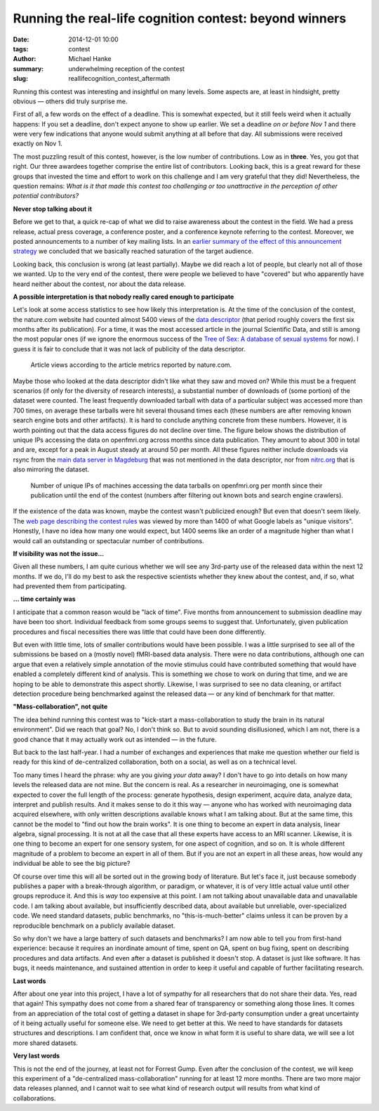 Running the real-life cognition contest: beyond winners
*******************************************************

:date: 2014-12-01 10:00
:tags: contest
:author: Michael Hanke
:summary: underwhelming reception of the contest
:slug: reallifecognition_contest_aftermath

.. |---| unicode:: U+02014 .. em dash

Running this contest was interesting and insightful on many levels. Some
aspects are, at least in hindsight, pretty obvious |---| others did truly
surprise me.

First of all, a few words on the effect of a deadline.  This is somewhat
expected, but it still feels weird when it actually happens: If you set a
deadline, don't expect anyone to show up earlier. We set a deadline *on or
before Nov 1* and there were very few indications that anyone would submit
anything at all before that day. All submissions were received exactly on Nov
1.

The most puzzling result of this contest, however, is the low number of
contributions. Low as in **three**. Yes, you got that right. Our three awardees
together comprise the entire list of contributors. Looking back, this is a
great reward for these groups that invested the time and effort to work on this
challenge and I am very grateful that they did! Nevertheless, the question
remains:  *What is it that made this contest too challenging or too unattractive
in the perception of other potential contributors?*

**Never stop talking about it**

Before we get to that, a quick re-cap of what we did to raise awareness about
the contest in the field. We had a press release, actual press coverage, a
conference poster, and a conference keynote referring to the contest. Moreover,
we posted announcements to a number of key mailing lists. In an `earlier summary
of the effect of this announcement strategy
<{filename}/Articles/announcement_impact.rst>`_  we concluded that we basically
reached saturation of the target audience.

Looking back, this conclusion is wrong (at least partially). Maybe we did reach
a lot of people, but clearly not all of those we wanted. Up to the very end of
the contest, there were people we believed to have
"covered" but who apparently  have heard neither about the contest,
nor about the data release.

**A possible interpretation is that nobody really cared enough to participate**

Let's look at some access statistics to see how likely this interpretation is.
At the time of the conclusion of the contest, the nature.com website had
counted almost 5400 views of the `data descriptor
<http://www.nature.com/articles/sdata20143>`_ (that period roughly covers the
first six months after its publication). For a time, it was the most accessed
article in the journal Scientific Data, and still is among the most popular
ones (if we ignore the enormous success of the `Tree of Sex: A database of
sexual systems <http://www.nature.com/articles/sdata201415>`_ for now).  I
guess it is fair to conclude that it was not lack of publicity of the data
descriptor.

.. figure:: {filename}/pics/7tad_descriptor_popularity_Dec14.png
    :alt: Cumulative line plot with article views, 5388 on Nov 1 2014.

    Article views according to the article metrics reported by nature.com.

Maybe those who looked at the data descriptor didn't like what they saw and
moved on? While this must be a frequent scenarios (if only for the diversity of
research interests), a substantial number of downloads of (some portion) of the
dataset were counted. The least frequently downloaded tarball with data of a
particular subject was accessed more than 700 times, on average these tarballs
were hit several thousand times each (these numbers are after removing known
search engine bots and other artifacts). It is hard to conclude anything
concrete from these numbers. However, it is worth pointing out that the data
access figures do not decline over time. The figure below shows the
distribution of unique IPs accessing the data on openfmri.org across months
since data publication. They amount to about 300 in total and are, except for a
peak in August steady at around 50 per month.  All these figures neither
include downloads via rsync from the `main data server in Magdeburg
<http://psydata.ovgu.de>`_ that was not mentioned in the data descriptor, nor
from `nitrc.org <https://www.nitrc.org/projects/studyforrest>`_ that is also
mirroring the dataset.

.. figure:: {filename}/pics/download_unique_IPs_oct14.png
    :alt: Cumulative line plot with article views, 5388 on Nov 1 2014.

    Number of unique IPs of machines accessing the data tarballs on
    openfmri.org per month since their publication until the end of the
    contest (numbers after filtering out known bots and search engine
    crawlers).

If the existence of the data was known, maybe the contest wasn't publicized
enough? But even that doesn't seem likely. The `web page describing the contest
rules <{filename}/pages/challenge.rst>`_ was viewed by more than 1400 of what
Google labels as "unique visitors". Honestly, I have no idea how many one would
expect, but 1400 seems like an order of a magnitude higher than what I would
call an outstanding or spectacular number of contributions.

**If visibility was not the issue...**

Given all these numbers, I am quite curious whether we will see any 3rd-party
use of the released data within the next 12 months. If we do, I'll do my best
to ask the respective scientists whether they knew about the contest, and, if
so, what had prevented them from participating.

**... time certainly was**

I anticipate that a common reason would be "lack of time". Five months from
announcement to submission deadline may have been too short. Individual
feedback from some groups seems to suggest that. Unfortunately, given
publication procedures and fiscal necessities there was little that could have
been done differently.

But even with little time, lots of smaller contributions would have been
possible. I was a little surprised to see all of the submissions be based on a
(mostly novel) fMRI-based data analysis. There were no data contributions,
although one can argue that even a relatively simple annotation of the movie
stimulus could have contributed something that would have enabled a completely
different kind of analysis. This is something we chose to work on during that
time, and we are hoping to be able to demonstrate this aspect shortly.
Likewise, I was surprised to see no data cleaning, or artifact detection
procedure being benchmarked against the released data |---| or any kind of
benchmark for that matter.

**"Mass-collaboration", not quite**

The idea behind running this contest was to "kick-start a mass-collaboration to
study the brain in its natural environment". Did we reach that goal?  No, I
don't think so. But to avoid sounding disillusioned, which I am not, there is a
good chance that it may actually work out as intended |---| in the future.

But back to the last half-year. I had a number of exchanges and experiences
that make me question whether our field is ready for this kind of
de-centralized collaboration, both on a social, as well as on a technical
level.

Too many times I heard the phrase: why are you giving *your data* away?  I
don't have to go into details on how many levels the released data are not
mine. But the concern is real. As a researcher in neuroimaging, one is somewhat
expected to cover the full length of the process: generate hypothesis, design
experiment, acquire data, analyze data, interpret and publish results. And it
makes sense to do it this way |---| anyone who has worked with neuroimaging
data acquired elsewhere, with only written descriptions available knows what I
am talking about. But at the same time, this cannot be the model to "find out
how the brain works". It is one thing to become an expert in data analysis,
linear algebra, signal processing. It is not at all the case that all these
experts have access to an MRI scanner. Likewise, it is one thing to become an
expert for one sensory system, for one aspect of cognition, and so on. It is
whole different magnitude of a problem to become an expert in all of them. But
if you are not an expert in all these areas, how would any individual be able
to see the big picture?

Of course over time this will all be sorted out in the growing body of
literature. But let's face it, just because somebody publishes a paper with a
break-through algorithm, or paradigm, or whatever, it is of very little actual
value until other groups reproduce it. And this is *way* too expensive at this
point. I am not talking about unavailable data and unavailable code. I am
talking about available, but insufficiently described data, about available but
unreliable, over-specialized code. We need standard datasets, public
benchmarks, no "this-is-much-better" claims unless it can be proven by a
reproducible benchmark on a publicly available dataset.

So why don't we have a large battery of such datasets and benchmarks? I am now
able to tell you from first-hand experience: because it requires an inordinate
amount of time, spent on QA, spent on bug fixing, spent on describing
procedures and data artifacts. And even after a dataset is published it doesn't
stop. A dataset is just like software. It has bugs, it needs maintenance, and
sustained attention in order to keep it useful and capable of further
facilitating research.

**Last words**

After about one year into this project, I have a lot of sympathy for all
researchers that do not share their data. Yes, read that again! This sympathy
does not come from a shared fear of transparency or something along those
lines.  It comes from an appreciation of the total cost of getting a dataset in
shape for 3rd-party consumption under a great uncertainty of it being actually
useful for someone else. We need to get better at this. We need to have
standards for datasets structures and descriptions. I am confident that, once
we know in what form it is useful to share data, we will see a lot more shared
datasets.

**Very last words**

This is not the end of the journey, at least not for Forrest Gump. Even after
the conclusion of the contest, we will keep this experiment of a
"de-centralized mass-collaboration" running for at least 12 more months. There
are two more major data releases planned, and I cannot wait to see what kind of
research output will results from what kind of collaborations.

.. _openfmri.org: http://www.openfmri.org
